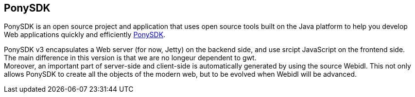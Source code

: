 == PonySDK +
PonySDK is an open source project and application that uses open source tools built on the Java platform to help you develop Web applications quickly and efficiently 
https://github.com/Nciaravola/PonySDK[PonySDK].

PonySDK v3 encapsulates a Web server (for now, Jetty) on the backend side, and use srcipt JavaScript on the frontend side. +
The main difference in this version is that we are no longeur dependent to gwt. +
Moreover, an important part of server-side and client-side is automatically generated by using the source Webidl.
This not only allows PonySDK to create all the objects of the modern web, but to be evolved when Webidl will be advanced. 
